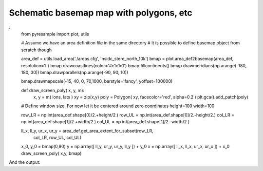 Schematic basemap map with polygons, etc
========================================

::
    from pyresample import plot, utils

    # Assume we have an area definition file in the same directory
    # It is possible to define basemap object from scratch though

    area_def = utils.load_area('./areas.cfg', 'nsidc_stere_north_10k')
    bmap = plot.area_def2basemap(area_def, resolution='l')
    bmap.drawcoastlines(color='#c1c1c1')
    bmap.fillcontinents()
    bmap.drawmeridians(np.arange(-180, 180, 30))
    bmap.drawparallels(np.arange(-90, 90, 10))

    bmap.drawmapscale(-15, 40, 0, 70,1000, barstyle='fancy', yoffset=100000)

    def draw_screen_poly( x, y, m):
        x, y = m( lons, lats )
        xy = zip(x,y)
        poly = Polygon( xy, facecolor='red', alpha=0.2 )
        plt.gca().add_patch(poly)

    # Define window size. For now let it be centered around zero coordinates
    height=100
    width=100

    row_LR = np.int(area_def.shape[0]/2.+height/2.)
    row_UL = np.int(area_def.shape[0]/2.-height/2.)
    col_LR = np.int(area_def.shape[1]/2.+width/2.)
    col_UL = np.int(area_def.shape[1]/2.-width/2.)

    ll_x, ll_y, ur_x, ur_y = area_def.get_area_extent_for_subset(row_LR,
                                col_LR,
                                row_UL,
                                col_UL)
    x_0, y_0 = bmap(0,90)
    y = np.array([ ll_y, ur_y, ur_y, ll_y ]) + y_0
    x = np.array([ ll_x, ll_x, ur_x, ur_x ])  + x_0
    draw_screen_poly( x,y, bmap)


And the output:

.. image: map.png


.. author:: default
.. categories:: Python, coding, Basemap, maps
.. tags:: maps, python, basemap
.. comments::
